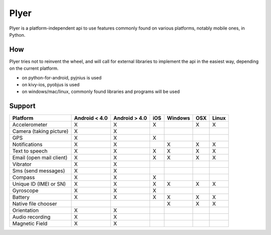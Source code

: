 Plyer
=====

Plyer is a platform-independent api to use features commonly found on various
platforms, notably mobile ones, in Python.

How
---

Plyer tries not to reinvent the wheel, and will call for external libraries to
implement the api in the easiest way, depending on the current platform.

- on python-for-android, pyjnius is used
- on kivy-ios, pyobjus is used
- on windows/mac/linux, commonly found libraries and programs will be used

Support
-------

================================== ============= ============= === ======= === =====
Platform                           Android < 4.0 Android > 4.0 iOS Windows OSX Linux
================================== ============= ============= === ======= === =====
Accelerometer                      X             X             X           X   X
Camera (taking picture)            X             X
GPS                                X             X             X
Notifications                      X             X                 X       X   X
Text to speech                     X             X             X   X       X   X
Email (open mail client)           X             X             X   X       X   X
Vibrator                           X             X
Sms (send messages)                X             X
Compass                            X             X             X
Unique ID (IMEI or SN)             X             X             X   X       X   X
Gyroscope                          X             X             X
Battery                            X             X             X   X       X   X
Native file chooser                                                X       X   X
Orientation                        X             X
Audio recording                    X             X
Magnetic Field                     X             X
================================== ============= ============= === ======= === =====
